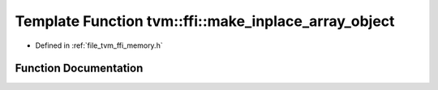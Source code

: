 .. _exhale_function_memory_8h_1a801e8ecc2e3adbc1dac52c714e7cef11:

Template Function tvm::ffi::make_inplace_array_object
=====================================================

- Defined in :ref:`file_tvm_ffi_memory.h`


Function Documentation
----------------------


.. doxygenfunction:: tvm::ffi::make_inplace_array_object(size_t, Args&&...)
   :project: tvm-ffi
